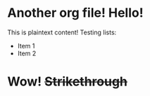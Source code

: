 * Another org file! Hello!
  This is plaintext content!
  Testing lists:
  + Item 1
  + Item 2
* Wow! +Strikethrough+
